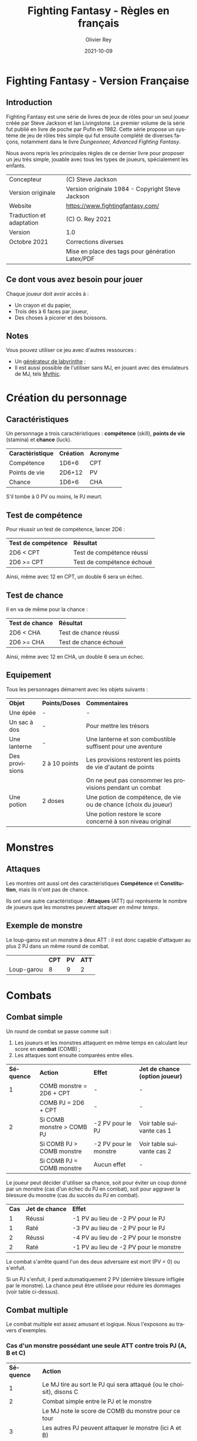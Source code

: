 #+TITLE: Fighting Fantasy - Règles en français
#+AUTHOR: Olivier Rey
#+DATE: 2021-10-09
#+STARTUP: overview
#+LANGUAGE: fr
#+LATEX_CLASS: article
#+LATEX_CLASS_OPTIONS: [a4paper, 11pt, twoside]
#+LATEX_HEADER: \usepackage{baskervillef}
#+LATEX_HEADER: \usepackage{geometry}\geometry{ a4paper, total={170mm,257mm}, left=20mm, top=20mm,}
#+LATEX_HEADER: \usepackage{hyperref}\hypersetup{pdfauthor={Olivier Rey}, pdftitle={Dungeon Squad! - Version Française}, pdfkeywords={jdr, dungeonsquad}, pdfsubject={jeu de rôles}, pdfcreator={Emacs 26.1 (Org mode 9.1.9)}, pdflang={Frenchb}, colorlinks=true, linkcolor={blue}, urlcolor={blue}}
#+LATEX_HEADER: \usepackage[french]{babel}
#+LATEX_HEADER: \usepackage{titlesec}\titlelabel{\thetitle. \quad}
#+LATEX_HEADER: \usepackage[table,svgnames]{xcolor}\rowcolors{1}{Gainsboro}{WhiteSmoke}
#+LATEX_HEADER: \usepackage{etoolbox}\AtBeginEnvironment{longtable}{\small}
#+EXPORT_FILE_NAME: FightingFantasy-VersionFrancaise-OreyJdr02.pdf

#+BEGIN_EXPORT latex
\newpage
#+END_EXPORT

#+ATTR_LATEX: :width 4cm
[[file:FF2018.png]]

* Fighting Fantasy - Version Française

** Introduction

Fighting Fantasy est une série de livres de jeux de rôles pour un seul joueur créée par Steve Jackson et Ian Livingstone. Le premier volume de la série fut publié en livre de poche par Pufin en 1982. Cette série propose un système de jeu de rôles très simple qui fut ensuite complété de diverses façons, notamment dans le livre /Dungeoneer, Advanced Fighting Fantasy/.

Nous avons repris les principales règles de ce dernier livre pour proposer un jeu très simple, jouable avec tous les types de joueurs, spécialement les enfants.

#+ATTR_HTML: :border 2 :rules all :frame border
#+ATTR_LATEX: :environment longtable :align ll
| Concepteur               | (C) Steve Jackson                                               |
| Version originale        | Version originale 1984 - Copyright Steve Jackson                |
| Website                  | [[https://www.fightingfantasy.com/][https://www.fightingfantasy.com/]]                                |
| Traduction et adaptation | (C) O. Rey 2021                                                 |
| Version                  | 1.0                                                             |
| Octobre 2021             | Corrections diverses                                            |
|                          | Mise en place des tags pour génération Latex/PDF                |

** Ce dont vous avez besoin pour jouer

Chaque joueur doit avoir accès à :
- Un crayon et du papier,
- Trois dés à 6 faces par joueur,
- Des choses à picorer et des boissons.

** Notes

Vous pouvez utiliser ce jeu avec d'autres ressources :
- Un [[https://github.com/orey/jdr/tree/master/G%25C3%25A9n%25C3%25A9rateurLabyrinthe][générateur de labyrinthe]] ;
- Il est aussi possible de l'utiliser sans MJ, en jouant avec des émulateurs de MJ, tels [[https://github.com/orey/jdr/tree/master/Mythic-fr][Mythic]].

* Création du personnage

** Caractéristiques

Un personnage a trois caractéristiques : *compétence* (skill), *points de vie* (stamina)  et *chance* (luck).

#+ATTR_HTML: :border 2 :rules all :frame border
#+ATTR_LATEX: :environment longtable :align lcc
| *Caractéristique* | *Création* | *Acronyme* |
| Compétence        |      1D6+6 | CPT        |
| Points de vie     |     2D6+12 | PV         |
| Chance            |      1D6+6 | CHA        |

S'il tombe à 0 PV ou moins, le PJ meurt.

#+BEGIN_EXPORT latex
\newpage
#+END_EXPORT

** Test de compétence

Pour réussir un test de compétence, lancer 2D6 :

#+ATTR_HTML: :border 2 :rules all :frame border
#+ATTR_LATEX: :environment longtable :align cl
| *Test de compétence* | *Résultat*                |
| 2D6 < CPT            | Test de compétence réussi |
| 2D6 >= CPT           | Test de compétence échoué |

Ainsi, même avec 12 en CPT, un double 6 sera un échec.

** Test de chance

Il en va de même pour la chance :

#+ATTR_HTML: :border 2 :rules all :frame border
#+ATTR_LATEX: :environment longtable :align cl
| *Test de chance* | *Résultat*            |
| 2D6 < CHA        | Test de chance réussi |
| 2D6 >= CHA       | Test de chance échoué |

Ainsi, même avec 12 en CHA, un double 6 sera un échec.

** Equipement

Tous les personnages démarrent avec les objets suivants :

#+ATTR_HTML: :border 2 :rules all :frame border
#+ATTR_LATEX: :environment longtable :align lcl
| *Objet*        | *Points/Doses* | *Commentaires*                                                  |
| Une épée       | -             | -                                                               |
| Un sac à dos   | -             | Pour mettre les trésors                                         |
| Une lanterne   | -             | Une lanterne et son combustible suffisent pour une aventure     |
| Des provisions | 2 à 10 points | Les provisions restorent les points de vie d'autant de points   |
|                |               | On ne peut pas consommer les provisions pendant un combat       |
| Une potion     | 2 doses       | Une potion de compétence, de vie ou de chance (choix du joueur) |
|                |               | Une potion restore le score concerné à son niveau original      |

* Monstres

** Attaques

Les montres ont aussi ont des caractéristiques *Compétence* et *Constitution*, mais ils n'ont pas de chance.

Ils ont une autre caractéristique : *Attaques* (ATT) qui représente le nombre de joueurs que les monstres peuvent attaquer /en même temps/.

** Exemple de monstre

Le loup-garou est un monstre à deux ATT : il est donc capable d'attaquer au plus 2 PJ dans un même round de combat.

#+ATTR_HTML: :border 2 :rules all :frame border
#+ATTR_LATEX: :environment longtable :align lccc
|            | *CPT* | *PV* | *ATT* |
| Loup-garou |     8 |    9 |     2 |

* Combats

** Combat simple

Un round de combat se passe comme suit :
1. Les joueurs et les monstres attaquent en même temps en calculant leur score en *combat* (COMB) ;
2. Les attaques sont ensuite comparées entre elles.

#+ATTR_HTML: :border 2 :rules all :frame border
#+ATTR_LATEX: :environment longtable :align clcc
| *Séquence* | *Action*                  | *Effet*               | *Jet de chance (option joueur)* |
|          1 | COMB monstre = 2D6 + CPT  | -                     | -                               |
|            | COMB PJ = 2D6 + CPT       | -                     | -                               |
|          2 | Si COMB monstre > COMB PJ | -2 PV pour le PJ      | Voir table suivante cas 1       |
|            | Si COMB PJ > COMB monstre | -2 PV pour le monstre | Voir table suivante cas 2       |
|            | Si COMB PJ = COMB monstre | Aucun effet           | -                               |

Le joueur peut décider d'utiliser sa chance, soit pour éviter un coup donné par un monstre (cas d'un échec du PJ en combat), soit pour aggraver la blessure du monstre (cas du succès du PJ en combat).

#+ATTR_HTML: :border 2 :rules all :frame border
#+ATTR_LATEX: :environment longtable :align ccl
| *Cas* | *Jet de chance* | *Effet*                                |
|     1 | Réussi          | -1 PV au lieu de -2 PV pour le PJ      |
|     1 | Raté            | -3 PV au lieu de -2 PV pour le PJ      |
|     2 | Réussi          | -4 PV au lieu de -2 PV pour le monstre |
|     2 | Raté            | -1 PV au lieu de -2 PV pour le monstre |

Le combat s'arrête quand l'un des deux adversaire est mort (PV = 0) ou s'enfuit.

Si un PJ s'enfuit, il perd automatiquement 2 PV (dernière blessure infligée par le monstre). La chance peut être utilisée pour réduire les dommages (voir table ci-dessus).

** Combat multiple

Le combat multiple est assez amusant et logique. Nous l'exposons au travers d'exemples.

*** Cas d'un monstre possédant une seule ATT contre trois PJ (A, B et C)

#+ATTR_HTML: :border 2 :rules all :frame border
#+ATTR_LATEX: :environment longtable :align cl
| *Séquence* | *Action*                                                            |
|          1 | Le MJ tire au sort le PJ qui sera attaqué (ou le choisit), disons C |
|          2 | Combat simple entre le PJ et le monstre                             |
|            | Le MJ note le score de COMB du monstre pour ce tour                 |
|          3 | Les autres PJ peuvent attaquer le monstre (ici A et B)              |
|            | Si COMB PJ > COMB monstre : -2 PV pour le monstre                   |
|            | Si COMB PJ <= COMB monstre : le monstre n'a rien                    |
|            | A et B ne peuvent pas prennent aucun dommage                        |

On appelle les attaques de A et B, des *attaques protégées*, car ils ne peuvent pas prendre de dommages.

Au round suivant, le processus recommence.

*** Cas d'un monstre à 8 ATT contre quatre PJ (A, B, C et D)

_Note_: si le nombre d'attaques du monstre est supérieure au nombre de PJ, cela ne signifie pas que le monstre a des attaques gratuites. Le nombre d'attaques correspond au nombre maximum de PJ que le monstre peut attaquer. Dans le cas présent, le monstre ne pourra attaquer que les 4 PJ.

#+ATTR_HTML: :border 2 :rules all :frame border
#+ATTR_LATEX: :environment longtable :align cl
| *Séquence* | *Action*                                                                    |
|          1 | Le MJ calcule le COMB du monstre (2D6 + CPT)                                |
|            | Ce nombre  est valable pour le round pour tous les combats avec tous les PJ |
|          2 | Chaque combat est résolu normalement.                                       |


*** Cas de deux PJ (A et B) contre deux monstres (X ayant 2 ATT et Y ayant 1 ATT)

#+ATTR_HTML: :border 2 :rules all :frame border
#+ATTR_LATEX: :environment longtable :align cl
| *Séquence* | *Action*                                                                        |
|          1 | Le MJ demande aux joueurs quels monstres ils veulent attaquer (ex: A-X et B-Y). |
|            | Les monstres répondront aux attaques des PJ.                                    |
|            | Les combats doivent donc se dérouler entre A et X, et B et Y.                   |
|          2 | Résoudre les combats A-X et B-Y.                                                |
|          3 | X a une seconde attaque, il peut donc attaquer B en mode attaque protégée.      |

 Tout monstre supplémentaire attaquera de manière aléatoire l'un des deux PJ.

* Situations communes
** Soudoyer/corrompre

Les monstres un peu intelligents aiment l'or. Le MJ peut accepter que les PJ tentent de les corrompre. Le MJ décide d'une probabilité de réussite et lance 1D6 (1 sur 6, ou 3 sur 6, etc.). Les monstres peuvent donner quelques informations s'ils se font corrompre.

** Equipement des PJ

Les PJ ne peuvent pas transporter un nombre illimité de choses. Un PJ ne devrait pas transporter plus de 10 articles d'équipement (hors or et provisions). Les gros objets comptent pour plus d'un point. Le MJ doit être vigilant sur ce point.

** Portes

#+ATTR_HTML: :border 2 :rules all :frame border
#+ATTR_LATEX: :environment longtable :align ll
| *Type*                     | *Commentaire*                                                           |
| Porte magique              | Ont besoin d'un sort pour être ouvertes (ou sous contrôle d'un sorcier) |
| Porte ordinaire            | Jeter 1D6 : 1-2 la porte est fermée ; 3-6 la porte est ouverte          |
| Casser une porte ordinaire | Jet réussi de 2D6 strictement sous CPT ; -1 PV                          |
|                            | Si le jet est supérieur ou égal à CPT, la porte résiste ; -1 PV         |
|                            | Deuxième tentative : 2D6 + 1 strictement sous CPT pour réussir ; -1 PV  |
|                            | Troisième tentative : 2D6 + 2 strictement... (etc.)                     |
| Portes secrètes            | Le PJ doit chercher ; le MJ jette 2D6 sous la CPT du PJ                 |
|                            | Si le jet est réussi, la porte est trouvée (mais pas ouverte)           |
|                            | Jet de CHA pour trouver comment l'ouvrir                                |

** Fuite

Le MJ doit décider si la fuite est possible (par exemple PJ acculé). Si la fuite est possible, la règle ci-dessus (combat simple) s'applique. Idem pour les monstres (intelligents) qui fuient.

** Chute

#+ATTR_HTML: :border 2 :rules all :frame border
#+ATTR_LATEX: :environment longtable :align ll
| *Hauteur*          | *Commentaire*                                                     |
| Inférieur à 2m     | Pas de dommages                                                   |
| Par tranche de 10m | Faire un jet 2D6 + 1 sous CHA                                     |
|                    | Ex : 10m, 2D6 + 1 sous CHA ; 30m, 2D6+3 sous CHA                  |
|                    | Si jet de CHA raté, le PJ est blessé. Perte de PV : 1 + 1 par 10m |

** Perte d'un arme

Si un PJ perd son arme, sa CPT est diminuée de 4 jusqu'à ce qu'il trouve une autre arme.

** Mouvement

Laissé à l'arbitrage du MJ et suivant les situations (longs couloirs avec pièges).

** Ouvrir un coffre

Similaire aux portes :
- Un coffre a 5 chances sur 6 d'être fermé.
- Pour ouvrir le coffre : 2D6 strictement sous CPT
- Si le PJ retente, à chaque essai, son arme s'abîme et le PJ perd un point de CPT par tentative jusqu'à ce qu'il trouve une autre arme.

Pour trouver les compartiments secrets dans les coffres, le PJ doit chercher le compartiment. La règle des portes secrètes s'applique.

** Pickpocket

Un jet de CPT strictement réussi est un succès. Le MJ peut donner un malus (6-8 est un malus acceptable si la situation ne se prête pas à jouer au pickpocket).

** Provision 

Les PJ peuvent consommer leurs provisions à tout moment sauf dans un combat.

Le nombre de provisions dont bénéficient les PJ au départ de l'aventure dépend de différents facteurs : longueur de l'histoire, provisions disponibles dans le scénario, etc.

#+ATTR_HTML: :border 2 :rules all :frame border
#+ATTR_LATEX: :environment longtable :align cc
| *Aventure* | *Nb de provisions* |
| Courte     |                  2 |
| Moyenne    |                  4 |
| Longue     |                 6+ |

** Chercher

Le PJ doit dire ce qu'il cherche. Le MJ fait les jets de dés : 2D6 strictement sous CPT pour trouver.

** Se déplacer en silence

2D6 strictement sous CPT. Le MJ peut ajouter des malus.

** Monstres errants

Si les PJ s'attardent trop dans un lieu, il est possible de générer une rencontre avec un monstre errant. le MJ lance 1D6 régulièrement. Si c'est un 1, un monstre a repéré les PJ.

En souterrain :

#+ATTR_HTML: :border 2 :rules all :frame border
#+ATTR_LATEX: :environment longtable :align clccc
| *1D6* | *Créature* | *CPT* | *PV* | *ATT* |
|     1 | Goblin     |     5 |    3 |     1 |
|     2 | Orc        |     6 |    3 |     1 |
|     3 | Gremlin    |     6 |    3 |     1 |
|     4 | Rat géant  |     5 |    4 |     1 |
|     5 | Squelette  |     6 |    5 |     1 |
|     6 | Troll      |     8 |    7 |     3 |

En extérieur :

#+ATTR_HTML: :border 2 :rules all :frame border
#+ATTR_LATEX: :environment longtable :align clccc
| *1D6* | *Créature*           | *CPT* | *PV* | *ATT* |
|     1 | Goblin               |     5 |    3 |     1 |
|     2 | Chauve-souris géante |     5 |    4 |     1 |
|     3 | Rat Géant            |     5 |    4 |     1 |
|     4 | Chien de guerre      |     7 |    6 |     1 |
|     5 | Loup-garou           |     8 |    9 |     2 |
|     6 | Ogre                 |     8 |   10 |     2 |


#+BEGIN_EXPORT latex
\vfill
#+END_EXPORT

#+ATTR_LATEX: :width 3cm
[[file:logo-orey-big.png]]



